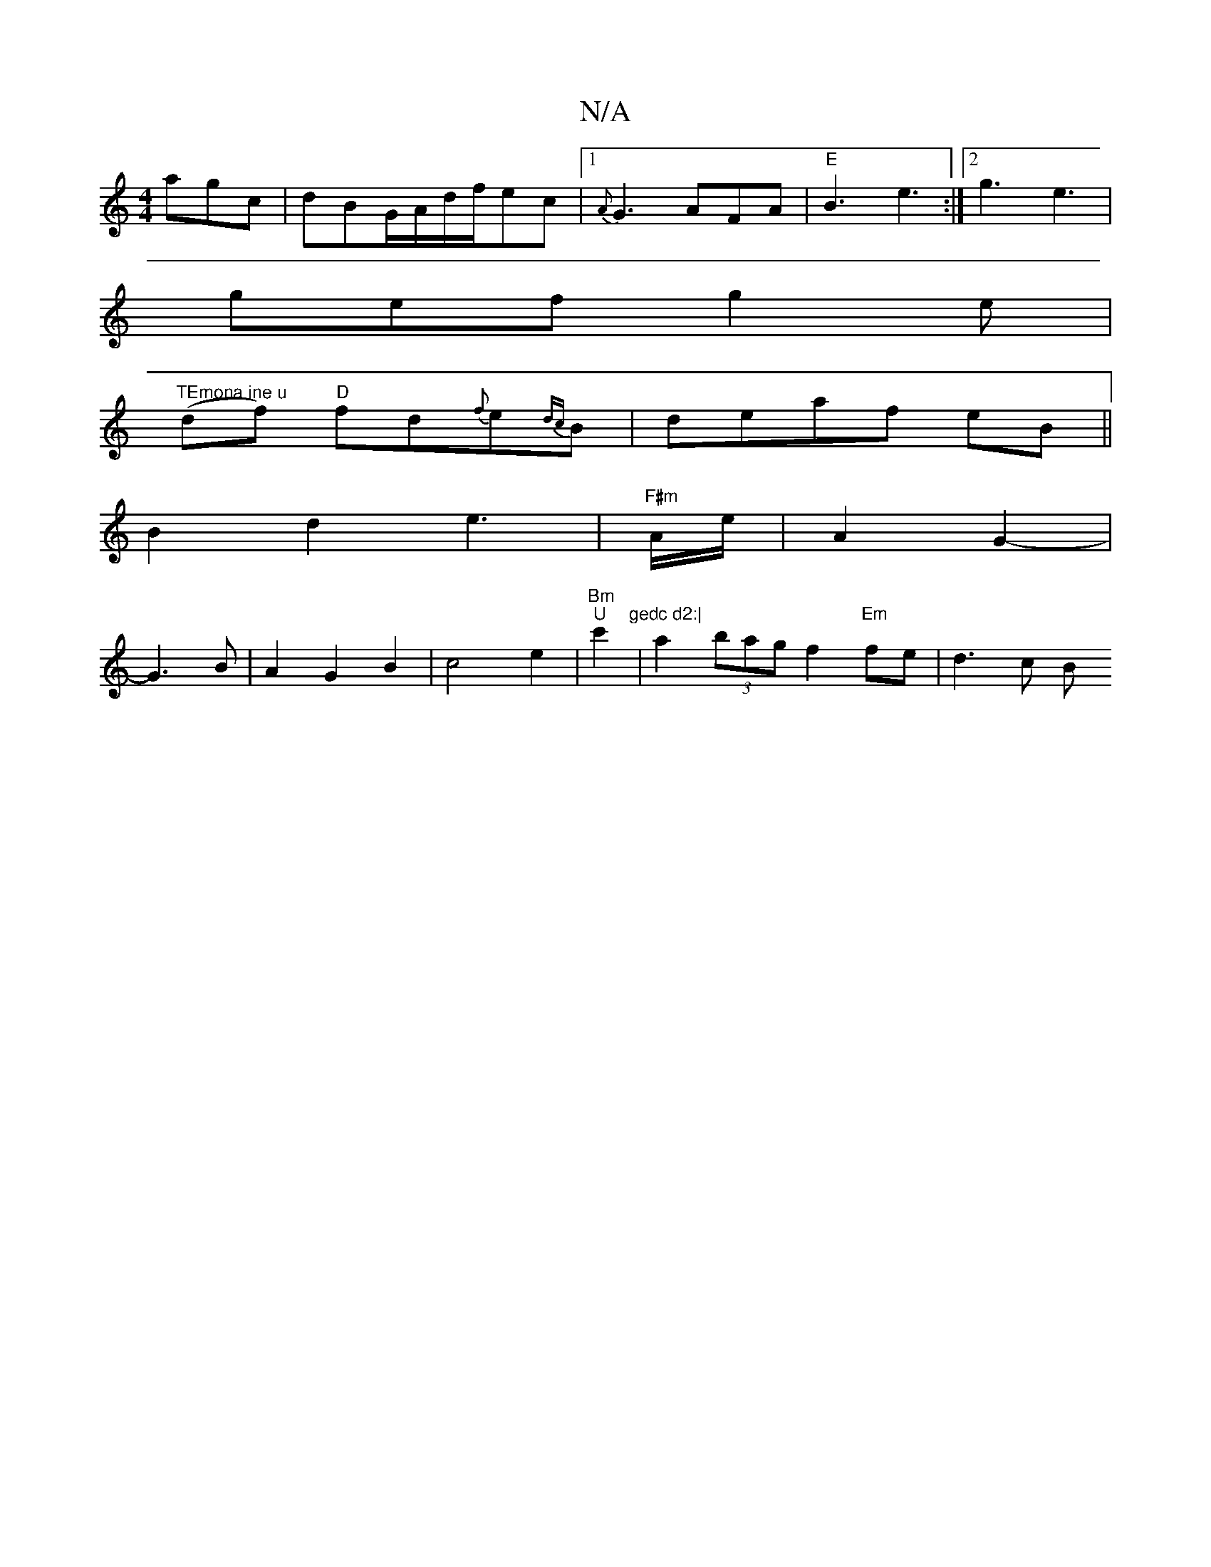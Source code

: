 X:1
T:N/A
M:4/4
R:N/A
K:Cmajor
agc|dBG/A/d/f/ec|1 {A}G3 AFA|"E"B3 e3:|2 g3 e3|
gef g2 e|
"TEmona ine u"(df) "D"fd{f}e{dc}B|deaf eB||
B2 d2 e3|"F#m"/2A/2e/2|A2 G2-|
G3 B|A2G2B2|c4 e2|"Bm"&
"U"c'2"gedc d2:|
5|a2(3bag f2 "Em"fe|d3 c B